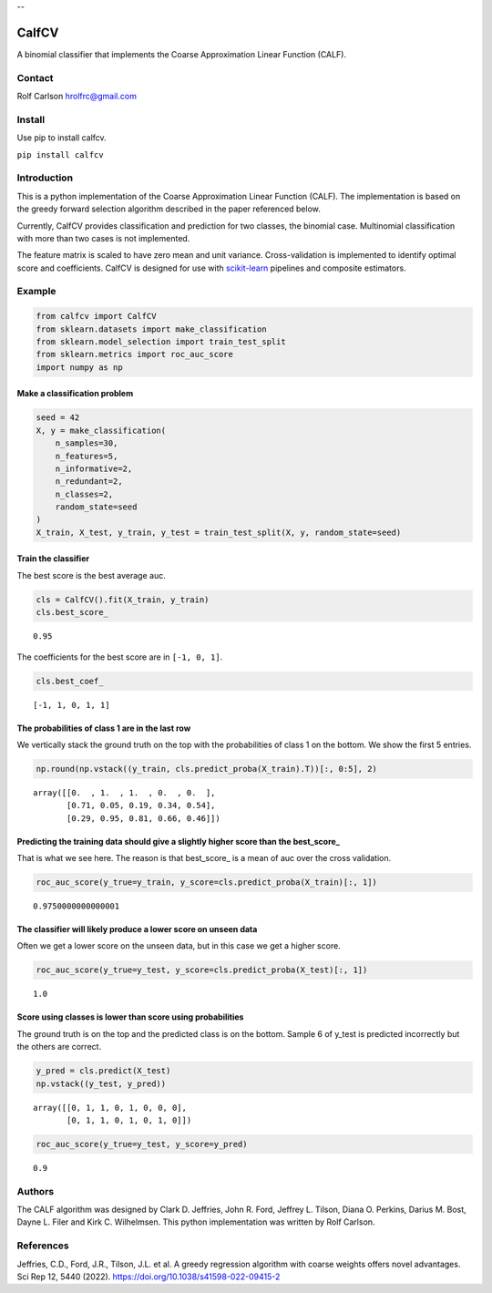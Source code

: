 .. -*- mode: rst -*-


--


===============
CalfCV
===============

A binomial classifier that implements the Coarse Approximation Linear Function (CALF).

Contact
------------------
Rolf Carlson hrolfrc@gmail.com

Install
------------------
Use pip to install calfcv.

``pip install calfcv``

Introduction
------------------
This is a python implementation of the Coarse Approximation Linear Function (CALF). The implementation is based on the greedy forward selection algorithm described in the paper referenced below.

Currently, CalfCV provides classification and prediction for two classes, the binomial case. Multinomial classification with more than two cases is not implemented.

The feature matrix is scaled to have zero mean and unit variance. Cross-validation is implemented to identify optimal score and coefficients. CalfCV is designed for use with scikit-learn_ pipelines and composite estimators.

.. _scikit-learn: https://scikit-learn.org

Example
------------------
.. code:: ipython2

    from calfcv import CalfCV
    from sklearn.datasets import make_classification
    from sklearn.model_selection import train_test_split
    from sklearn.metrics import roc_auc_score
    import numpy as np

Make a classification problem
^^^^^^^^^^^^^^^^^^^^^^^^^^^^^

.. code:: ipython2

    seed = 42
    X, y = make_classification(
        n_samples=30,
        n_features=5,
        n_informative=2,
        n_redundant=2,
        n_classes=2,
        random_state=seed
    )
    X_train, X_test, y_train, y_test = train_test_split(X, y, random_state=seed)

Train the classifier
^^^^^^^^^^^^^^^^^^^^

The best score is the best average auc.

.. code:: ipython2

    cls = CalfCV().fit(X_train, y_train)
    cls.best_score_




.. parsed-literal::

    0.95


The coefficients for the best score are in ``[-1, 0, 1]``.


.. code:: ipython2

    cls.best_coef_




.. parsed-literal::

    [-1, 1, 0, 1, 1]



The probabilities of class 1 are in the last row
^^^^^^^^^^^^^^^^^^^^^^^^^^^^^^^^^^^^^^^^^^^^^^^^^^^^

We vertically stack the ground truth on the top with the probabilities
of class 1 on the bottom. We show the first 5 entries.



.. code:: ipython2

    np.round(np.vstack((y_train, cls.predict_proba(X_train).T))[:, 0:5], 2)




.. parsed-literal::

    array([[0.  , 1.  , 1.  , 0.  , 0.  ],
           [0.71, 0.05, 0.19, 0.34, 0.54],
           [0.29, 0.95, 0.81, 0.66, 0.46]])



Predicting the training data should give a slightly higher score than the best_score\_
^^^^^^^^^^^^^^^^^^^^^^^^^^^^^^^^^^^^^^^^^^^^^^^^^^^^^^^^^^^^^^^^^^^^^^^^^^^^^^^^^^^^^^

That is what we see here. The reason is that best_score\_ is a mean of
auc over the cross validation.

.. code:: ipython

    roc_auc_score(y_true=y_train, y_score=cls.predict_proba(X_train)[:, 1])




.. parsed-literal::

    0.9750000000000001



The classifier will likely produce a lower score on unseen data
^^^^^^^^^^^^^^^^^^^^^^^^^^^^^^^^^^^^^^^^^^^^^^^^^^^^^^^^^^^^^^^

Often we get a lower score on the unseen data, but in this case we
get a higher score.

.. code:: ipython2

    roc_auc_score(y_true=y_test, y_score=cls.predict_proba(X_test)[:, 1])




.. parsed-literal::

    1.0



Score using classes is lower than score using probabilities
^^^^^^^^^^^^^^^^^^^^^^^^^^^^^^^^^^^^^^^^^^^^^^^^^^^^^^^^^^^^^^^^

The ground truth is on the top and the predicted class is on the bottom. Sample 6 of y_test is predicted incorrectly but the others are correct.

.. code:: ipython2

    y_pred = cls.predict(X_test)
    np.vstack((y_test, y_pred))




.. parsed-literal::

    array([[0, 1, 1, 0, 1, 0, 0, 0],
           [0, 1, 1, 0, 1, 0, 1, 0]])




.. code:: ipython2

    roc_auc_score(y_true=y_test, y_score=y_pred)




.. parsed-literal::

    0.9




Authors
------------------
The CALF algorithm was designed by Clark D. Jeffries, John R. Ford, Jeffrey L. Tilson, Diana O. Perkins, Darius M. Bost, Dayne L. Filer and Kirk C. Wilhelmsen. This python implementation was written by Rolf Carlson.

References
------------------
Jeffries, C.D., Ford, J.R., Tilson, J.L. et al. A greedy regression algorithm with coarse weights offers novel advantages. Sci Rep 12, 5440 (2022). https://doi.org/10.1038/s41598-022-09415-2





